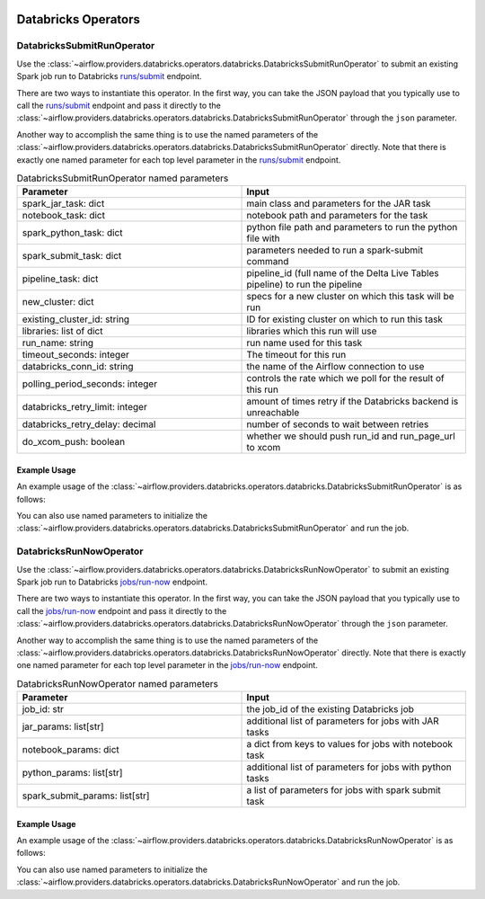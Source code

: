  .. Licensed to the Apache Software Foundation (ASF) under one
    or more contributor license agreements.  See the NOTICE file
    distributed with this work for additional information
    regarding copyright ownership.  The ASF licenses this file
    to you under the Apache License, Version 2.0 (the
    "License"); you may not use this file except in compliance
    with the License.  You may obtain a copy of the License at

 ..   http://www.apache.org/licenses/LICENSE-2.0

 .. Unless required by applicable law or agreed to in writing,
    software distributed under the License is distributed on an
    "AS IS" BASIS, WITHOUT WARRANTIES OR CONDITIONS OF ANY
    KIND, either express or implied.  See the License for the
    specific language governing permissions and limitations
    under the License.


Databricks Operators
====================

.. _howto/operator:DatabricksSubmitRunOperator:

DatabricksSubmitRunOperator
^^^^^^^^^^^^^^^^^^^^^^^^^^^

Use the :class:`~airflow.providers.databricks.operators.databricks.DatabricksSubmitRunOperator` to submit
an existing Spark job run to Databricks `runs/submit <https://docs.databricks.com/dev-tools/api/2.0/jobs.html#runs-submit>`__ endpoint.

There are two ways to instantiate this operator. In the first way, you can take the JSON payload that you typically use
to call the `runs/submit <https://docs.databricks.com/dev-tools/api/2.0/jobs.html#runs-submit>`__ endpoint and pass it directly
to the :class:`~airflow.providers.databricks.operators.databricks.DatabricksSubmitRunOperator` through the ``json`` parameter.

Another way to accomplish the same thing is to use the named parameters of the :class:`~airflow.providers.databricks.operators.databricks.DatabricksSubmitRunOperator`
directly. Note that there is exactly one named parameter for each top level parameter in the `runs/submit <https://docs.databricks.com/dev-tools/api/2.0/jobs.html#runs-submit>`__ endpoint.

.. list-table::  DatabricksSubmitRunOperator named parameters
   :widths: 25 25
   :header-rows: 1

   * - Parameter
     - Input
   * - spark_jar_task: dict
     - main class and parameters for the JAR task
   * - notebook_task: dict
     - notebook path and parameters for the task
   * - spark_python_task: dict
     - python file path and parameters to run the python file with
   * - spark_submit_task: dict
     - parameters needed to run a spark-submit command
   * - pipeline_task: dict
     - pipeline_id (full name of the Delta Live Tables pipeline) to run the pipeline
   * - new_cluster: dict
     - specs for a new cluster on which this task will be run
   * - existing_cluster_id: string
     - ID for existing cluster on which to run this task
   * - libraries: list of dict
     - libraries which this run will use
   * - run_name: string
     - run name used for this task
   * - timeout_seconds: integer
     - The timeout for this run
   * - databricks_conn_id: string
     - the name of the Airflow connection to use
   * - polling_period_seconds: integer
     - controls the rate which we poll for the result of this run
   * - databricks_retry_limit: integer
     - amount of times retry if the Databricks backend is unreachable
   * - databricks_retry_delay: decimal
     - number of seconds to wait between retries
   * - do_xcom_push: boolean
     - whether we should push run_id and run_page_url to xcom

Example Usage
"""""""""""""

An example usage of the :class:`~airflow.providers.databricks.operators.databricks.DatabricksSubmitRunOperator` is as follows:

.. exampleinclude:: /../../airflow/providers/databricks/example_dags/example_submit_run.py
    :language: python
    :start-after: [START howto_operator_databricks_json]
    :end-before: [END howto_operator_databricks_json]

You can also use named parameters to initialize the :class:`~airflow.providers.databricks.operators.databricks.DatabricksSubmitRunOperator` and run the job.

.. exampleinclude:: /../../airflow/providers/databricks/example_dags/example_submit_run.py
    :language: python
    :start-after: [START howto_operator_databricks_named]
    :end-before: [END howto_operator_databricks_named]

.. _howto/operator:DatabricksRunNowOperator:

DatabricksRunNowOperator
^^^^^^^^^^^^^^^^^^^^^^^^

Use the :class:`~airflow.providers.databricks.operators.databricks.DatabricksRunNowOperator` to submit
an existing Spark job run to Databricks `jobs/run-now <https://docs.databricks.com/dev-tools/api/2.0/jobs.html#run-now>`__  endpoint.

There are two ways to instantiate this operator. In the first way, you can take the JSON payload that you typically use
to call the `jobs/run-now <https://docs.databricks.com/dev-tools/api/2.0/jobs.html#run-now>`__ endpoint and pass it directly
to the :class:`~airflow.providers.databricks.operators.databricks.DatabricksRunNowOperator` through the ``json`` parameter.

Another way to accomplish the same thing is to use the named parameters of the :class:`~airflow.providers.databricks.operators.databricks.DatabricksRunNowOperator`
directly. Note that there is exactly one named parameter for each top level parameter in the `jobs/run-now <https://docs.databricks.com/dev-tools/api/2.0/jobs.html#run-now>`__ endpoint.

.. list-table:: DatabricksRunNowOperator named parameters
   :widths: 25 25
   :header-rows: 1

   * - Parameter
     - Input
   * - job_id: str
     - the job_id of the existing Databricks job
   * - jar_params: list[str]
     - additional list of parameters for jobs with JAR tasks
   * - notebook_params: dict
     - a dict from keys to values for jobs with notebook task
   * - python_params: list[str]
     - additional list of parameters for jobs with python tasks
   * - spark_submit_params: list[str]
     - a list of parameters for jobs with spark submit task

Example Usage
"""""""""""""

An example usage of the :class:`~airflow.providers.databricks.operators.databricks.DatabricksRunNowOperator` is as follows:

.. exampleinclude:: /../../airflow/providers/databricks/example_dags/example_run_now.py
    :language: python
    :start-after: [START howto_operator_databricks_json]
    :end-before: [END howto_operator_databricks_json]

You can also use named parameters to initialize the :class:`~airflow.providers.databricks.operators.databricks.DatabricksRunNowOperator` and run the job.

.. exampleinclude:: /../../airflow/providers/databricks/example_dags/example_run_now.py
    :language: python
    :start-after: [START howto_operator_databricks_named]
    :end-before: [END howto_operator_databricks_named]
